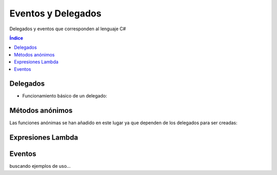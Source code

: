 Eventos y Delegados
===================

.. image:: /logos/logo-csharp.png
    :scale: 80%
    :alt: Logo C#
    :align: center

.. |date| date:: 
.. |time| date:: %H:%M
 

Delegados y eventos que corresponden al lenguaje C#

.. contents:: Índice

Delegados
#########

* Funcionamiento básico de un delegado:

.. code-block:: C#
    :linenos:

    using System;

    namespace Tipos
    {
        class Program
        {
            // declaración de un delegado:
            public delegate int RealizarOperacion(int num1, int num2);

            // método suma:
            public static int Suma(int a, int b)
            {
                return a + b;
            }

            // metodo resta:
            public static int Resta(int a, int b)
            {
                return a - b;
            }

            static void Main(string[] args)
            {
                // crear instancia de un delegado y apuntar al metodo suma:
                RealizarOperacion suma = Suma;
                RealizarOperacion resta = Resta;

                // pasarle los valores e imprimir:
                Console.WriteLine(suma(5,18));
                Console.WriteLine(resta(10, 3));

                Console.Read();
            }   
        }
    }

Métodos anónimos
################

Las funciones anónimas se han añadido en este lugar ya que dependen de los delegados para ser creadas:

.. code-block:: C#
    :linenos:

    using System;

    namespace Tipos
    {
        class Program
        {
            // se crea un delegado para la función anónima:
            public delegate string RealizarSaludo(string nombre);
            
            static void Main(string[] args)
            {
                // definimos la función anónima con el uso del delegate:
                RealizarSaludo saludar = delegate (string nombre)
                {
                    return "Hola, me llamo " + nombre;
                };

                // uso de la función anónima:
                Console.WriteLine(saludar("Guillermo"));
                Console.Read();
            }   
        }
    }

Expresiones Lambda
##################

.. code-block:: C#
    :linenos:

    using System;
    using System.Collections.Generic;

    namespace Tipos
    {
        class Program
        {                
            static void Main(string[] args)
            {
                // creamos una lista sencilla:
                List<int> listadoBase = new List<int> { 2, 4, 3, 6, 4, 3, 2, 1, 5, 3 };

                // se puede filtrar la lista usando expresiones lambda:
                List<int> listaPares = listadoBase.FindAll(i => i % 2 == 0);

                foreach(int listado in listaPares)
                {
                    Console.WriteLine(listado);
                }
                Console.Read();
            }   
            
        }
    }

Eventos
#######

buscando ejemplos de uso...